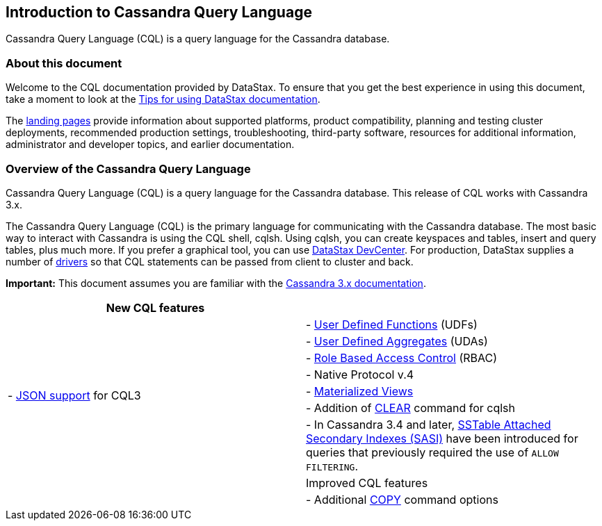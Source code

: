 == Introduction to Cassandra Query Language

Cassandra Query Language (CQL) is a query language for the Cassandra
database.

=== About this document

Welcome to the CQL documentation provided by DataStax. To ensure that
you get the best experience in using this document, take a moment to
look at the link:/en/landing_page/doc/landing_page/docTips.html[Tips for
using DataStax documentation].

The link:/en[landing pages] provide information about supported
platforms, product compatibility, planning and testing cluster
deployments, recommended production settings, troubleshooting,
third-party software, resources for additional information,
administrator and developer topics, and earlier documentation.

=== Overview of the Cassandra Query Language

Cassandra Query Language (CQL) is a query language for the Cassandra
database. This release of CQL works with Cassandra 3.x.

The Cassandra Query Language (CQL) is the primary language for
communicating with the Cassandra database. The most basic way to
interact with Cassandra is using the CQL shell, cqlsh. Using cqlsh, you
can create keyspaces and tables, insert and query tables, plus much
more. If you prefer a graphical tool, you can use
link:/en/archived/developer/devcenter/doc/devcenter/features.html[DataStax
DevCenter]. For production, DataStax supplies a number of
link:/en/developer/driver-matrix/doc/common/driverMatrix.html[drivers]
so that CQL statements can be passed from client to cluster and back.

*Important:* This document assumes you are familiar with the
link:/en/cassandra-oss/3.x/cassandra/cassandraAbout.html[Cassandra 3.x
documentation].
|===
| New CQL features |


.7+|- link:cql_using/useInsertJSON.md[JSON support] for
CQL3 
| - link:cql_using/useCreateUDF.md[User Defined Functions]
(UDFs) 
| - link:cql_using/useCreateUDA.md[User Defined Aggregates]
(UDAs) 
| - link:cql_using/useSecureRoles.md[Role Based Access
Control] (RBAC) 
| - Native Protocol v.4 
| - link:cql_using/useCreateMV.md[Materialized Views] 
| - Addition of link:cql_reference/cqlshClear.md[CLEAR] command for cqlsh
| - In
Cassandra 3.4 and later, link:cql_using/useSASIIndex.md[SSTable Attached Secondary Indexes (SASI)] have been introduced for 
queries that previously required the use of `+ALLOW FILTERING+`. |

| Improved CQL features |

| - Additional
link:cql_reference/cqlshCopy.md[COPY] command options 
|===